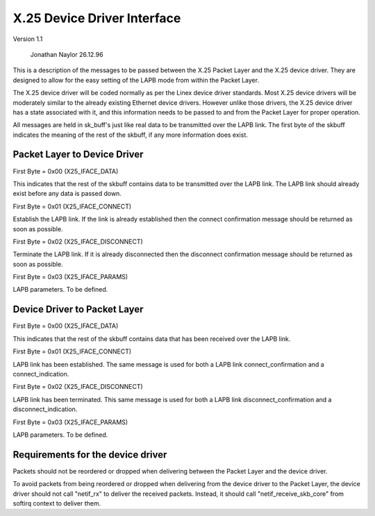 .. SPDX-License-Identifier: GPL-2.0

X.25 Device Driver Interface
============================

Version 1.1

			   Jonathan Naylor 26.12.96

This is a description of the messages to be passed between the X.25 Packet
Layer and the X.25 device driver. They are designed to allow for the easy
setting of the LAPB mode from within the Packet Layer.

The X.25 device driver will be coded normally as per the Linex device driver
standards. Most X.25 device drivers will be moderately similar to the
already existing Ethernet device drivers. However unlike those drivers, the
X.25 device driver has a state associated with it, and this information
needs to be passed to and from the Packet Layer for proper operation.

All messages are held in sk_buff's just like real data to be transmitted
over the LAPB link. The first byte of the skbuff indicates the meaning of
the rest of the skbuff, if any more information does exist.


Packet Layer to Device Driver
-----------------------------

First Byte = 0x00 (X25_IFACE_DATA)

This indicates that the rest of the skbuff contains data to be transmitted
over the LAPB link. The LAPB link should already exist before any data is
passed down.

First Byte = 0x01 (X25_IFACE_CONNECT)

Establish the LAPB link. If the link is already established then the connect
confirmation message should be returned as soon as possible.

First Byte = 0x02 (X25_IFACE_DISCONNECT)

Terminate the LAPB link. If it is already disconnected then the disconnect
confirmation message should be returned as soon as possible.

First Byte = 0x03 (X25_IFACE_PARAMS)

LAPB parameters. To be defined.


Device Driver to Packet Layer
-----------------------------

First Byte = 0x00 (X25_IFACE_DATA)

This indicates that the rest of the skbuff contains data that has been
received over the LAPB link.

First Byte = 0x01 (X25_IFACE_CONNECT)

LAPB link has been established. The same message is used for both a LAPB
link connect_confirmation and a connect_indication.

First Byte = 0x02 (X25_IFACE_DISCONNECT)

LAPB link has been terminated. This same message is used for both a LAPB
link disconnect_confirmation and a disconnect_indication.

First Byte = 0x03 (X25_IFACE_PARAMS)

LAPB parameters. To be defined.


Requirements for the device driver
----------------------------------

Packets should not be reordered or dropped when delivering between the
Packet Layer and the device driver.

To avoid packets from being reordered or dropped when delivering from
the device driver to the Packet Layer, the device driver should not
call "netif_rx" to deliver the received packets. Instead, it should
call "netif_receive_skb_core" from softirq context to deliver them.
